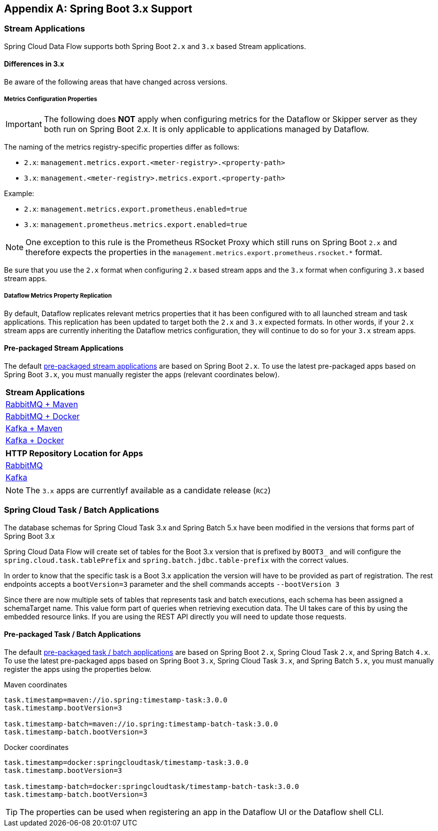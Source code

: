 [appendix]
[[appendix-boot3]]
== Spring Boot 3.x Support

=== Stream Applications
Spring Cloud Data Flow supports both Spring Boot `2.x` and `3.x` based Stream applications.

==== Differences in 3.x
Be aware of the following areas that have changed across versions.

===== Metrics Configuration Properties
IMPORTANT: The following does **NOT** apply when configuring metrics for the Dataflow or Skipper server as they both run on Spring Boot 2.x. It is only applicable to applications managed by Dataflow.

The naming of the metrics registry-specific properties differ as follows:

* `2.x`: `management.metrics.export.<meter-registry>.<property-path>`
* `3.x`: `management.<meter-registry>.metrics.export.<property-path>`

.Example:
* `2.x`: `management.metrics.export.prometheus.enabled=true`
* `3.x`: `management.prometheus.metrics.export.enabled=true`

NOTE: One exception to this rule is the Prometheus RSocket Proxy which still runs on Spring Boot `2.x` and therefore expects the properties in the `management.metrics.export.prometheus.rsocket.*` format.

Be sure that you use the `2.x` format when configuring `2.x` based stream apps and the `3.x` format when configuring `3.x` based stream apps.

===== Dataflow Metrics Property Replication
By default, Dataflow replicates relevant metrics properties that it has been configured with to all launched stream and task applications.
This replication has been updated to target both the `2.x` and `3.x` expected formats.
In other words, if your `2.x` stream apps are currently inheriting the Dataflow metrics configuration, they will continue to do so for your `3.x` stream apps.


==== Pre-packaged Stream Applications
The default <<ootb-stream-apps,pre-packaged stream applications>> are based on Spring Boot `2.x`.
To use the latest pre-packaged apps based on Spring Boot `3.x`, you must manually register the apps (relevant coordinates below).

[cols="a"]
[cols="40%"]
|===
|[.small]#Stream Applications#

|[.small]#https://repo.spring.io/artifactory/milestone/org/springframework/cloud/stream/app/stream-applications-descriptor/2022.0.0-RC2/stream-applications-descriptor-2022.0.0-RC2.stream-apps-rabbit-maven[RabbitMQ + Maven]#
|[.small]#https://repo.spring.io/artifactory/milestone/org/springframework/cloud/stream/app/stream-applications-descriptor/2022.0.0-RC2/stream-applications-descriptor-2022.0.0-RC2.stream-apps-rabbit-docker[RabbitMQ + Docker]#
|[.small]#https://repo.spring.io/artifactory/milestone/org/springframework/cloud/stream/app/stream-applications-descriptor/2022.0.0-RC2/stream-applications-descriptor-2022.0.0-RC2.stream-apps-kafka-maven[Kafka + Maven]#
|[.small]#https://repo.spring.io/artifactory/milestone/org/springframework/cloud/stream/app/stream-applications-descriptor/2022.0.0-RC2/stream-applications-descriptor-2022.0.0-RC2.stream-apps-kafka-docker[Kafka + Docker]#
|===

[cols="a"]
[cols="40%"]
|===
|[.small]#HTTP Repository Location for Apps#

|[.small]#https://repo.spring.io/artifactory/milestone/org/springframework/cloud/stream/app/stream-applications-descriptor/2022.0.0-RC2/stream-applications-descriptor-2022.0.0-RC2.rabbit-apps-maven-repo-url.properties[RabbitMQ]#
|[.small]#https://repo.spring.io/artifactory/milestone/org/springframework/cloud/stream/app/stream-applications-descriptor/2022.0.0-RC2/stream-applications-descriptor-2022.0.0-RC2.kafka-apps-maven-repo-url.properties[Kafka]#
|===

NOTE: The `3.x` apps are currentlyf available as a candidate release (`RC2`)


=== Spring Cloud Task / Batch Applications

The database schemas for Spring Cloud Task 3.x and Spring Batch 5.x have been modified in the versions that forms part of Spring Boot 3.x

Spring Cloud Data Flow will create set of tables for the Boot 3.x version that is prefixed by `BOOT3_` and will configure the `spring.cloud.task.tablePrefix` and `spring.batch.jdbc.table-prefix` with the correct values.

In order to know that the specific task is a Boot 3.x application the version will have to be provided as part of registration. The rest endpoints accepts a `bootVersion=3` parameter and the shell commands accepts `--bootVersion 3`

Since there are now multiple sets of tables that represents task and batch executions, each schema has been assigned a schemaTarget name. This value form part of queries when retrieving execution data. The UI takes care of this by using the embedded resource links. If you are using the REST API directly you will need to update those requests.

==== Pre-packaged Task / Batch Applications
The default <<ootb-task-apps,pre-packaged task / batch applications>> are based on Spring Boot `2.x`, Spring Cloud Task `2.x`, and Spring Batch `4.x`.
To use the latest pre-packaged apps based on Spring Boot `3.x`, Spring Cloud Task `3.x`, and Spring Batch `5.x`, you must manually register the apps using the properties below.

.Maven coordinates
[.small]
[source,properties]
----
task.timestamp=maven://io.spring:timestamp-task:3.0.0
task.timestamp.bootVersion=3

task.timestamp-batch=maven://io.spring:timestamp-batch-task:3.0.0
task.timestamp-batch.bootVersion=3
----
[.small]

.Docker coordinates
[.small]
[source,properties]
----
task.timestamp=docker:springcloudtask/timestamp-task:3.0.0
task.timestamp.bootVersion=3

task.timestamp-batch=docker:springcloudtask/timestamp-batch-task:3.0.0
task.timestamp-batch.bootVersion=3
----
[.small]

TIP: The properties can be used when registering an app in the Dataflow UI or the Dataflow shell CLI.
